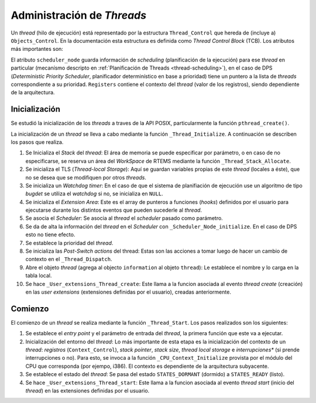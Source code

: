 .. _thread-management:

Administración de *Threads*
===========================

Un *thread* (hilo de ejecución) está representado por la estructura ``Thread_Control`` que hereda de (incluye a) ``Objects_Control``. En la documentación esta estructura es definida como *Thread Control Block* (TCB). Los atributos más importantes son:

.. code-block:: c
   :caption: cpukit/score/include/rtems/score/thread.h

    /**
     *  This structure defines the Thread Control Block (TCB).
     */
    struct Thread_Control_struct {
      /** This field is the object management structure for each thread. */
      Objects_Control          Object;
      /** This field is the current execution state of this thread. */
      States_Control           current_state;
      /** This field is the current priority state of this thread. */
      Priority_Control         current_priority;
      /** This field is the blocking information for this thread. */
      Thread_Wait_information  Wait;
      /** This field is the Watchdog used to manage thread delays and timeouts. */
      Watchdog_Control         Timer;
      /**
       * @brief The scheduler node of this thread for the real scheduler.
       */
      struct Scheduler_Node               *scheduler_node;
      /** This field contains the context of this thread. */
      Context_Control                       Registers;
    };

El atributo ``scheduler_node`` guarda información de *scheduling* (planificación de la ejecución) para ese *thread* en particular (mecanísmo descripto en :ref:`Planificación de Threads <thread-scheduling>`), en el caso de DPS (*Deterministic Priority Scheduler*, planificador determinístico en base a prioridad) tiene un puntero a la lista de *threads* correspondiente a su prioridad. ``Registers`` contiene el contexto del *thread* (valor de los registros), siendo dependiente de la arquitectura.


Inicialización
--------------

Se estudió la inicialización de los *threads* a traves de la API POSIX, particularmente la función ``pthread_create()``.

La inicialización de un *thread* se lleva a cabo mediante la función ``_Thread_Initialize``. A continuación se describen los pasos que realiza.

1. Se Inicializa el *Stack* del *thread*: El área de memoria se puede especificar por parámetro, o en caso de no especificarse, se reserva un área del *WorkSpace* de RTEMS mediante la función ``_Thread_Stack_Allocate``.

2. Se inicializa el TLS (*Thread-local Storage*): Aquí se guardan variables propias de este *thread* (locales a éste), que no se desea que se modifiquen por otros *threads*.

3. Se inicializa un *Watchdog timer*: En el caso de que el sistema de planifiación de ejecución use un algoritmo de tipo *bugdet* se utiliza el *watchdog* si no, se inicializa en ``NULL``.

4. Se inicializa el *Extension Area*: Este es el array de punteros a funciones (*hooks*) definidos por el usuario para ejecutarse durante los distintos eventos que pueden sucederle al *thread*.

5. Se asocia el *Scheduler*: Se asocia al *thread* el *scheduler* pasado como parámetro.

6. Se da de alta la información del *thread* en el *Scheduler* con ``_Scheduler_Node_initialize``. En el caso de DPS esto no tiene efecto.

7. Se establece la prioridad del *thread*.

8. Se inicializa las *Post-Switch actions* del thread: Estas son las acciones a tomar luego de hacer un cambio de contexto en el ``_Thread_Dispatch``.

9. Abre el objeto *thread* (agrega al objecto ``information`` al objeto ``thread``): Le establece el nombre y lo carga en la tabla local.

10. Se hace ``_User_extensions_Thread_create``: Este llama a la funcion asociada al evento *thread create* (creación) en las *user extensions* (extensiones definidas por el usuario), creadas anteriormente.


Comienzo
--------

El comienzo de un *thread* se realiza mediante la función ``_Thread_Start``. Los pasos realizados son los siguientes:

1. Se establece el *entry point* y el parámetro de entrada del *thread*, la primera función que este va a ejecutar.

2. Inicialización del entorno del *thread*: Lo más importante de esta etapa es la inicialización del contexto de un *thread*: *registros* (``Context_Control``), *stack pointer*, *stack size*, *thread local storage* e *interrupciones** (si prende interrupciones o no). Para esto, se invoca a la función ``_CPU_Context_Initialize`` provista por el módulo del CPU que corresponda (por ejempo, i386). El contexto es dependiente de la arquitectura subyacente.

3. Se establece el estado del *thread*: Se pasa del estado ``STATES_DORMANT`` (dormido) a ``STATES_READY`` (listo).

4. Se hace ``_User_extensions_Thread_start``: Este llama a la funcion asociada al evento *thread start* (inicio del *thread*) en las extensiones definidas por el usuario.
